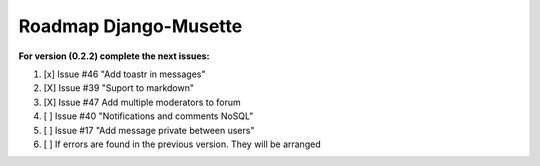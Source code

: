 ======================
Roadmap Django-Musette
======================

**For version (0.2.2) complete the next issues:**

1. [x] Issue #46 "Add toastr in messages" 
2. [X] Issue #39 "Suport to markdown"
3. [X] Issue #47 Add multiple moderators to forum 
4. [ ] Issue #40 "Notifications and comments NoSQL"
5. [ ] Issue #17 "Add message private between users"
6. [ ] If errors are found in the previous version. They will be arranged
